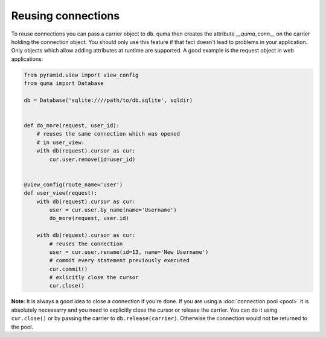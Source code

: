 ===================
Reusing connections
===================

To reuse connections you can pass a carrier object to ``db``. quma then
creates the attribute `__quma_conn__` on the carrier holding the 
connection object. You should only use this feature if that fact doesn't
lead to problems in your application. Only objects which allow adding 
attributes at runtime are supported. A good example is the request
object in web applications:

.. code-block:: python

    from pyramid.view import view_config
    from quma import Database

    db = Database('sqlite:////path/to/db.sqlite', sqldir)


    def do_more(request, user_id):
        # reuses the same connection which was opened
        # in user_view.
        with db(request).cursor as cur:
            cur.user.remove(id=user_id)


    @view_config(route_name='user')
    def user_view(request):
        with db(request).cursor as cur:
            user = cur.user.by_name(name='Username')
            do_more(request, user.id)

        with db(request).cursor as cur:
            # reuses the connection
            user = cur.user.rename(id=13, name='New Username')
            # commit every statement previously executed
            cur.commit()
            # exlicitly close the cursor
            cur.close()

**Note**: It is always a good idea to close a connection if you're done.
If you are using a :doc:`connection pool <pool>` it is absolutely necessarry
and you need to explicitly close the cursor or release the carrier. You can 
do it using ``cur.close()`` or by passing the carrier to ``db.release(carrier)``.
Otherwise the connection would not be returned to the pool.
